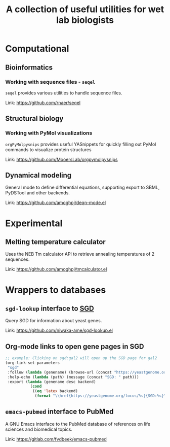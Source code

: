#+TITLE: A collection of useful utilities for wet lab biologists
* Computational
** Bioinformatics
*** Working with sequence files - =seqel=
   =seqel= provides various utilities to handle sequence files.

   Link: https://github.com/rnaer/seqel
** Structural biology
*** Working with PyMol visualizations
    =orgPyMolpysnips= provides useful YASnippets for quickly filling out PyMol commands to visualize protein structures

    Link: https://github.com/MooersLab/orgpymolpysnips
** Dynamical modeling
   General mode to define differential equations, supporting export to SBML, PyDSTool and other backends.

   Link: https://github.com/amoghpj/deqn-mode.el
* Experimental
** Melting temperature calculator
  Uses the NEB Tm calculator API to retrieve annealing temperatures of 2 sequences.

  Link: https://github.com/amoghpj/tmcalculator.el
* Wrappers to databases
** =sgd-lookup= interface to [[https://www.yeastgenome.org/][SGD]]
   Query SGD for information about yeast genes.

   Link: https://github.com/niwaka-ame/sgd-lookup.el
** Org-mode links to open gene pages in SGD
   #+begin_src emacs-lisp
   ;; example: Clicking on sgd:gal2 will open up the SGD page for gal2
   (org-link-set-parameters
    "sgd"
    :follow (lambda (genename) (browse-url (concat "https://yeastgenome.org/locus/" genename)))
    :help-echo (lambda (path) (message (concat "SGD: " path)))
    :export (lambda (genename desc backend) 
              (cond
               ((eq 'latex backend)
                (format "\\href{https://yeastgenome.org/locus/%s}{SGD:%s}" genename genename)))))
   #+end_src
** =emacs-pubmed= interface to PubMed
A GNU Emacs interface to the PubMed database of references on life sciences and biomedical topics.

Link: https://gitlab.com/fvdbeek/emacs-pubmed
